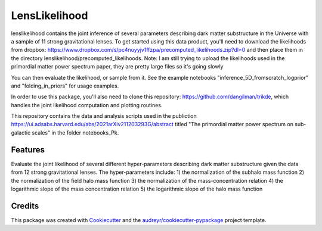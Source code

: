 ==============
LensLikelihood
==============


.. image:: https://img.shields.io/pypi/v/lenslikelihood.svg
        :target: https://pypi.python.org/pypi/lenslikelihood

.. image:: https://img.shields.io/travis/dangilman /lenslikelihood.svg
        :target: https://travis-ci.com/dangilman /lenslikelihood

.. image:: https://readthedocs.org/projects/lenslikelihood/badge/?version=latest
        :target: https://lenslikelihood.readthedocs.io/en/latest/?version=latest
        :alt: Documentation Status

lenslikelihood contains the joint inference of several parameters describing dark matter substructure in the Universe with a sample of 11 strong gravitational lenses. To get started using this data product, you'll need to download the likelihoods from dropbox: https://www.dropbox.com/s/pc4nuyyjv1ffzpa/precomputed_likelihoods.zip?dl=0
and then place them in the directory lenslikelihood/precomputed_likelihoods. Note: I am still trying to upload the likelihoods used in the primordial matter power spectrum paper, they are pretty large files so it's going slowly

You can then evaluate the likelihood, or sample from it. See the example notebooks "inference_5D_fromscratch_logprior" and "folding_in_priors" for usage examples. 

In order to use this package, you'll also need to clone this repository: https://github.com/dangilman/trikde, which handles the joint likelihood computation and plotting routines. 

This repository contains the data and analysis scripts used in the publiction https://ui.adsabs.harvard.edu/abs/2021arXiv211203293G/abstract titled "The primordial matter power spectrum on sub-galactic scales" in the folder notebooks_Pk. 

Features
--------

Evaluate the joint likelihood of several different hyper-parameters describing dark matter substructure given the data from 12 strong gravitational lenses. The hyper-parameters include: 1) the normalization of the subhalo mass function 2) the normalization of the field halo mass function 3) the normalization of the mass-concentration relation 4) the logarithmic slope of the mass concentration relation 5) the logarithmic slope of the halo mass function 

Credits
-------

This package was created with Cookiecutter_ and the `audreyr/cookiecutter-pypackage`_ project template.

.. _Cookiecutter: https://github.com/audreyr/cookiecutter
.. _`audreyr/cookiecutter-pypackage`: https://github.com/audreyr/cookiecutter-pypackage
